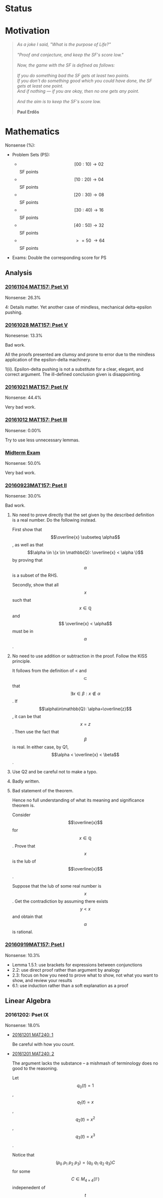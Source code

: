 #+STARTUP: showall
#+OPTIONS: toc:3


#+BEGIN_EXPORT html 
<script src="/assets/scripts/jquery-1.12.2.min.js"></script>
<link rel="stylesheet" href="/assets/scripts/katex/katex.min.css">
<script src="/assets/scripts/katex/katex.min.js"></script>
<script src="/assets/scripts/katex/contrib/auto-render.min.js"></script>
#+END_EXPORT

* Raw Data                                                         :noexport:
#+TBLNAME: nonsense :exports none
| Date         | MAT157 | MAT240 |
|--------------+--------+--------|
| "2016-09-19" |   10.3 |        |
| "2016-09-23" |   30.0 |   10.0 |
|--------------+--------+--------|

#+TBLNAME: sfscore
| Date         | MAT157 | MAT240 |
|--------------+--------+--------|
| "2016-09-19" |      4 |      0 |
| "2016-09-23" |     16 |      4 |
| "2016-09-30" |    128 |      4 |
| "2016-10-06" |      0 |     16 |
| "2016-10-12" |      0 |      0 |
| "2016-10-14" |      0 |      2 |
| "2016-10-18" |      0 |      4 |
| "2016-10-21" |     32 |      0 |
| "2016-10-28" |      4 |      2 |
| "2016-11-04" |      8 |      0 |
| "2016-11-18" |      0 |      0 |
|--------------+--------+--------|

#+begin_src gnuplot :var data="/home/aleph/WERKE/sdll.github.io/files/assets/org/sfscore" :exports none :file /home/aleph/WERKE/sdll.github.io/files/assets/org/sfscore.png
  reset
  A = "#d33682"; B = "#586e75"
  set terminal pngcairo size 1024,768 enhanced
  set style fill solid border rgb "black"
  set style histogram rowstacked
  set style data histograms
  set ylabel "SF Score"
  set boxwidth 0.5
  set auto x
  
  set yrange [0:150]

  stats data every ::1 using (sum[i=2:3] column(i)) nooutput
  total = int(STATS_sum)

  set title  "Dynamics of Nonsense\n" \
  .strftime("Total SF Score on %Y/%m/%d: ", time(0)) .sprintf('%d', total)

  set xtics rotate by -45"
  plot data using 2:xtic(1) title col fc rgb A,\
  '' using 3:xtic(1) title col fc rgb B,\
  '' every ::1 using 0:(s = sum [i=2:3] column(i), s):(sprintf('%d', s)) \
  with labels offset 0,1 notitle
#+end_src

#+RESULTS:
[[file:/home/aleph/WERKE/sdll.github.io/files/assets/org/sfscore.png]]



* Status
#+ATTR_HTML: :width 100%
[[../../assets/org/sfscore.png]]



* Motivation
#+BEGIN_QUOTE

#+BEGIN_EXPORT html
<i>
As a joke I said, "What is the purpose of Life?"
<br/>
<br/>

"Proof and conjecture, and keep the SF's score low."
<br/>
<br/>
Now, the game with the SF is defined as follows:
<br/>
<br/>
If you do something bad the SF gets at least two points.

<br/>

If you don't do something good which you could
have done, the SF gets at least one point.

<br/>

And if nothing — if you are okay, then no one gets any point.

<br/>
<br/>
And the aim is to keep the SF's score low.
<br/>
<br/>
</i>
<b>Paul Erdős</b>

#+END_EXPORT

#+END_QUOTE




* Mathematics

Nonsense (%):

  - Problem Sets (PS):

      + $$[00:10) \to 02 $$ SF points
      + $$[10:20) \to 04 $$ SF points
      + $$[20:30) \to 08 $$ SF points
      + $$[30:40) \to 16 $$ SF points
      + $$[40:50) \to 32 $$ SF points
      + $$\ >=50\ \to 64 $$ SF points


  - Exams: Double the corresponding score for PS

** Analysis

***  [[https://github.com/sdll/NOTES/blob/master/ARBEIT/ARBEIT20161104MAT157_PS+6.pdf][20161104 MAT157: Pset VI]]

    Nonsense: 26.3%

    4: Details matter. Yet another case of mindless, mechanical
    delta-epsilon pushing.

*** [[https://github.com/sdll/NOTES/blob/master/ARBEIT/ARBEIT20161028MAT157_PS+5.pdf][20161028 MAT157: Pset V]]

    Nonesense: 13.3%

    Bad work.

    All the proofs presented are clumsy and prone to error due to the
    mindless application of the epsilon-delta machinery.

    1(ii). Epsilon-delta pushing is not a substitute for a clear,
    elegant, and correct argument. The ill-defined conclusion given is
    disappointing.


*** [[https://github.com/sdll/NOTES/blob/master/ARBEIT/ARBEIT20161021MAT157_Pset+IV.pdf][20161021 MAT157: Pset IV]]

    Nonsense: 44.4%

    Very bad work.


*** [[https://github.com/sdll/NOTES/blob/master/ARBEIT/ARBEIT20161012MAT157_Pset+III.pdf][20161012 MAT157: Pset III]]

    Nonsense: 0.00%

    Try to use less unnecessary lemmas.

*** [[https://github.com/sdll/NOTES/blob/master/ARBEIT/ARBEIT20160930MAT157_Midterm.pdf][Midterm Exam]]

    Nonsense: 50.0%

    Very bad work.

*** [[https://github.com/sdll/NOTES/blob/master/ARBEIT/MAT/MAT157/20160923MAT157.pdf][20160923MAT157: Pset II]]

    Nonsense: 30.0%

    Bad work.

    1. No need to prove directly that the set given by the described definition
       is a real number. Do the following instead.

      First show that $$\overline{x} \subseteq \alpha$$, as well as
      that $$\alpha \in \{x \in \mathbb{Q}: \overline{x} < \alpha \}$$
      by proving that $$\alpha$$ is a subset of the RHS.

      Secondly, show that all $$x$$ such that $$x \in \mathbb{Q}$$ and $$
      \overline{x} < \alpha$$ must be in $$\alpha$$.

    2. No need to use addition or subtraction in the proof. Follow the
       KISS principle.

       It follows from the definition of < and $$\subset$$ that $$
       \exists x \in \beta: x \notin \alpha $$. If
       $$\alpha\in\mathbb{Q}: \alpha=\overline{z}$$, it can be that
       $$x = z$$. Then use the fact that $$\beta$$ is real. In either
       case, by Q1, $$\alpha < \overline{x} < \beta$$.

    3. Use Q2 and be careful not to make a typo.

    4. Badly written.

    5. Bad statement of the theorem.

       Hence no full understanding of what its meaning and
       significance theorem is.

       Consider $$\overline{x}$$ for $$x\in\mathbb{Q}$$. Prove that $$x$$
       is the lub of $$\overline{x}$$.

       Suppose that the lub of some real number is $$x$$. Get the
       contradiction by assuming there exists $$y < x$$ and obtain
       that $$\alpha$$ is rational.

*** [[https://github.com/sdll/NOTES/blob/master/ARBEIT/MAT/MAT157/20160919MAT157.pdf][20160919MAT157: Pset I]]

    Nonsense: 10.3%

      + Lemma 1.5.1: use brackets for expressions between conjunctions
      + 2.2: use direct proof rather than argument by analogy
      + 2.3: focus on how you need to prove what to show, not what you
        want to show, and review your results
      + 6.1: use induction rather than a soft explanation as a proof



** Linear Algebra

*** 20161202: Pset IX
    Nonsense: 18.0%

  - [[https://github.com/sdll/NOTES/blob/master/ARBEIT/20161201MAT240ARBEIT_1.pdf][20161201 MAT240: 1]]

    Be careful with how you count.

  - [[https://github.com/sdll/NOTES/blob/master/ARBEIT/20161201MAT240ARBEIT_2.pdf][20161201 MAT240: 2]]

    The argument lacks the substance -- a mishmash of terminology does
    no good to the reasoning.

    Let $$q_0(t) = 1$$, $$q_1(t) = x$$, $$q_2(t) = x^2$$, $$q_3(t) = x^3$$.

    Notice that $$(p_0\ p_1\ p_2\ p_3) = (q_0\ q_1\ q_2\ q_3)C$$ for
    some $$C\in M_{4\times 4}(\mathbb{F})$$ indepenedent of
    $$t$$. Notice also that $$C$$ is invertible if and only if
    $$\{p_i\}$$ is a basis.

    Then argue that $$f(t) = 12\det(C)$$.

  - [[https://github.com/sdll/NOTES/blob/master/ARBEIT/20161201MAT240ARBEIT_3.pdf][20161201 MAT240: 3]]
  - [[https://github.com/sdll/NOTES/blob/master/ARBEIT/20161201MAT240ARBEIT_4.pdf][20161201 MAT240: 4]]

    Use less abstruse language.

    The phrase "The same arbitrary non-zero" is gibberish in the given
    context.

*** 20161124: Pset VIII

    Nonsense: 0.00%

  - [[https://github.com/sdll/NOTES/blob/master/ARBEIT/20161124MAT240ARBEIT_1.pdf][20161124 MAT240: 1]]
  - [[https://github.com/sdll/NOTES/blob/master/ARBEIT/20161124MAT240ARBEIT_2.pdf][20161124 MAT240: 2]]

    Do not put equal signs between things which are not equal.

    Avoid superfluous calculations (no need to look at the case
    $$2=0$$ separately).

  - [[https://github.com/sdll/NOTES/blob/master/ARBEIT/20161124MAT240ARBEIT_3.pdf][20161124 MAT240: 3]]
  - [[https://github.com/sdll/NOTES/blob/master/ARBEIT/20161124MAT240ARBEIT_4.pdf][20161124 MAT240: 4]]

*** 20161118: Pset VII

    Nonsense: 0.00%

  - [[https://github.com/sdll/NOTES/blob/master/ARBEIT/ARBEIT20161118MAT240_1.pdf][20161118 MAT240: 1]]
  - [[https://github.com/sdll/NOTES/blob/master/ARBEIT/ARBEIT20161118MAT240_2.pdf][20161118 MAT240: 2]]
  - [[https://github.com/sdll/NOTES/blob/master/ARBEIT/ARBEIT20161118MAT240_3.pdf][20161118 MAT240: 3]]
  - [[https://github.com/sdll/NOTES/blob/master/ARBEIT/ARBEIT20161118MAT240_4.pdf][20161118 MAT240: 4]]

*** 20161105: Pset VI

    Nonsense: 8.00%

  - [[https://github.com/sdll/NOTES/blob/master/ARBEIT/ARBEIT20161105MAT240_1.pdf][20161105 MAT240: 1]]
  - [[https://github.com/sdll/NOTES/blob/master/ARBEIT/ARBEIT20161105MAT240_2.pdf][20161105 MAT240: 2]] 
    
    The $$\Leftarrow$$ part is wrong, atrocious and disappointing.

    It is obvious that the proof has been written with no intuitive
    understanding of what the linear map given *is*. 

    First, consider $$W=\Im(T), W' = \ker(T)$$. Given some $$v\in V$$,
    take $$w=T(v)$$

    Note that $$T(w)=T(T(v))=T(v)=w$$.

    Consider $$w'=v-w$$.

    $$T(w') = T(v)-T(w) = 0$$, and hence $$w'\in\ker(T)$$ and
    $$w'\in W'$$. Therefore, $$V=W+W'$$.

    Consider now $$w\in W\cap W'$$. Therefore, $$T(w) = w$$, since
    $$w\in W$$, and $$T(w) = 0$$, since $$w\in W'$$. Hence, $$w=0$$,
    and $$V=W\oplus W'$$.

  - [[https://github.com/sdll/NOTES/blob/master/ARBEIT/ARBEIT20161105MAT240_3.pdf][20161105 MAT240: 3]]
  - [[https://github.com/sdll/NOTES/blob/master/ARBEIT/ARBEIT20161105MAT240_4.pdf][20161105 MAT240: 4]]

*** 20161028: Pset V

    Nonsense: 4.00%

  - [[https://github.com/sdll/NOTES/blob/master/ARBEIT/ARBEIT20161028MAT240_1.pdf][20161028 MAT240: 1]]
  - [[https://github.com/sdll/NOTES/blob/master/ARBEIT/ARBEIT20161028MAT240_2.pdf][20161028 MAT240: 2]]

    The construction of a linear map $$U$$ as given satisfies the
    condition for every vector in $$W$$ if and only if $$v\neq
    0$$. Remember that the value of $$S$$ depends on its input.

  - [[https://github.com/sdll/NOTES/blob/master/ARBEIT/ARBEIT20161028MAT240_3.pdf][20161028 MAT240: 3]]
  - [[https://github.com/sdll/NOTES/blob/master/ARBEIT/ARBEIT20161028MAT240_4.pdf][20161028 MAT240: 4]]

*** 20161017: Midterm
    
    Nonsense: 3.75%
    
    1. It is true that all square matrices over the field with the
       characteristic not equal to 2 can be written uniquely as a sum
       of a symmetric and a skew-symmetric matrix. Moral: rememember
       that the definitive property of skew-symmetric matrices makes
       their diagonal special.
    2. Watch your arithmetic.

       

*** 20161014: Pset IV

    Nonsense: 2.00%

  - [[https://github.com/sdll/NOTES/blob/master/ARBEIT/ARBEIT20161014MAT240_1.pdf][20161014 MAT240: 1]]
  - [[https://github.com/sdll/NOTES/blob/master/ARBEIT/ARBEIT20161014MAT240_2.pdf][20161014 MAT240: 2]]
  - [[https://github.com/sdll/NOTES/blob/master/ARBEIT/ARBEIT20161014MAT240_3.pdf][20161014 MAT240: 3]]
  - [[https://github.com/sdll/NOTES/blob/master/ARBEIT/ARBEIT20161014MAT240_4.pdf][20161014 MAT240: 4]]

    Argue about the dimensions to claim a basis.

  - [[https://github.com/sdll/NOTES/blob/master/ARBEIT/ARBEIT20161014MAT240_5.pdf][20161014 MAT240: 5]]

*** 20161006: Pset III

    Nonsense: 37.0%

  - [[https://github.com/sdll/NOTES/blob/master/ARBEIT/ARBEIT20161006MAT240_1.pdf][20161006 MAT240: 1]]

    Show your work!

    Commentary, reproduced as is: 
#+begin_html
    <em>The reason your argument deserves no credit is that you haven't
    given an argument. You pull the coefficients out of thin air,
    without any explanation as to how you got them, or any proof that
    they work. I have no assurances that you didn't simply copy them
    from someone else, or use Wolfram Alpha, Maple, or another
    computer algebra system to get these coefficients. Keep in mind:
    the right answer isn't worth anything by itself.</em>
#+end_html

  - [[https://github.com/sdll/NOTES/blob/master/ARBEIT/ARBEIT20161006MAT240_2.pdf][20161006 MAT240: 2]]
  
    The explanation is not lucid, and throwing big-name principles in the
    face of the reader will not make it more so. It is much better to
    argue from the observation that any vector space must include all
    the scalar multiples of any vector it contains.

  - [[https://github.com/sdll/NOTES/blob/master/ARBEIT/ARBEIT20161006MAT240_3.pdf][20161006 MAT240: 3]]

    Write the proof in the direction that makes it rigorous, not in
    the way it was obtained.

  - [[https://github.com/sdll/NOTES/blob/master/ARBEIT/ARBEIT20161006MAT240_4.pdf][20161006 MAT240: 4]]

    The reasoning why $$\phi$$ exists is wrong: it is because
    $$\sqrt{m^2+n^2} \neq 0$$.

  - [[https://github.com/sdll/NOTES/blob/master/ARBEIT/ARBEIT20161006MAT240_5.pdf][20161006 MAT240: 5]]

    Improve your writing. For example, fixing $$u'$$ is not necessary in
    the beginning.

*** 20160930: Pset II

    Nonsense: 12.0%

    Bad work. Unattentiveness and unfounded intuitions lead to
    misunderstandings.

    - [[https://github.com/sdll/NOTES/blob/master/ARBEIT/ARBEIT20160930MAT240_1.pdf][20160930 MAT240: 1]]

      Be careful with what you copy and paste.

    - [[https://github.com/sdll/NOTES/blob/master/ARBEIT/ARBEIT20160930MAT240_2.pdf][20160930 MAT240: 2]]

      Simplify the notation.

    - [[https://github.com/sdll/NOTES/blob/master/ARBEIT/ARBEIT20160930MAT240_3.pdf][20160930 MAT240: 3]]
    - [[https://github.com/sdll/NOTES/blob/master/ARBEIT/ARBEIT20160930MAT240_4.pdf][20160930 MAT240: 4]]

      + Theorem 0.1:

        Think and possibly handwrite before you type to avoid overconfidence
        and silly mistakes.

      + 4.6:

        Another example of messing up the operations used. It is
        not true that $$a\cdot(b\tilde{\cdot}x)=(ab)\tilde{\cdot}x$$.

      + 4.7:

        Missing the point of the exercise and the meaning of the
        property yet again.

    - [[https://github.com/sdll/NOTES/blob/master/ARBEIT/ARBEIT20160930MAT240_5.pdf][20160930 MAT240: 5]]

      + 5.a $$\Rightarrow$$: Poor argument. What if $$x=0$$?

        Order properties tend not to have anything to do with
        linear algebra.

        *WRONG APPROACH*:

        Suppose that $$W$$ is a subset of $$S$$ to prove by
        contraposition that $$W \cup S$$ is not a subspace of
        $$V$$.

        *It is not necessary that $$W$$ must be a subset of
        $$S$$ if the negation of $$S \subset W$$ is assumed.*

        *BETTER*:

        It is required to show that $$\forall s \in S: s \in W $$. If
        $$s=0$$, the result is trivial. If $$s\neq 0$$, consider $$tv
        \in W\cup S$$ for some scalar $$t$$. Since $$S$$ is finite,
        there exists $$t'$$ such that $$t's \in W\cup S$$, but not in
        $$S$$. Hence, $$t'v \in W$$. Since $$\mathbb{F}=\mathbb{R}$$,
        multiply $$t'v$$ by $$\frac{1}{t'}$$ to get $$v$$, which also
        must be in $$W$$. Hence, all the elements of $$S$$ are in $$W$$.

*** 20160923MAT240: Pset I

    Nonsense: 10.0%

    - [[https://github.com/sdll/NOTES/blob/master/ARBEIT/MAT/MAT240/20160923MAT240_1.pdf][20160923MAT240 I]]
    - [[https://github.com/sdll/NOTES/blob/master/ARBEIT/MAT/MAT240/20160923MAT240_2.pdf][20160923MAT240 II]]
    - [[https://github.com/sdll/NOTES/blob/master/ARBEIT/MAT/MAT240/20160923MAT240_3.pdf][20160923MAT240 III]]
    - [[https://github.com/sdll/NOTES/blob/master/ARBEIT/MAT/MAT240/20160923MAT240_4.pdf][20160923MAT240 IV]]

      be extremely careful with arithmetic and explicit in your reasoning

    - [[https://github.com/sdll/NOTES/blob/master/ARBEIT/MAT/MAT240/20160923MAT240_5.pdf][20160923MAT240 V]]


#+begin_html
<script>
      renderMathInElement(
          document.body,
          {
              delimiters: [
                  {left: "$$$", right: "$$$", display: true},
                  {left: "$$", right: "$$", display: false},
              ]
          }
      );
</script>
#+end_html
